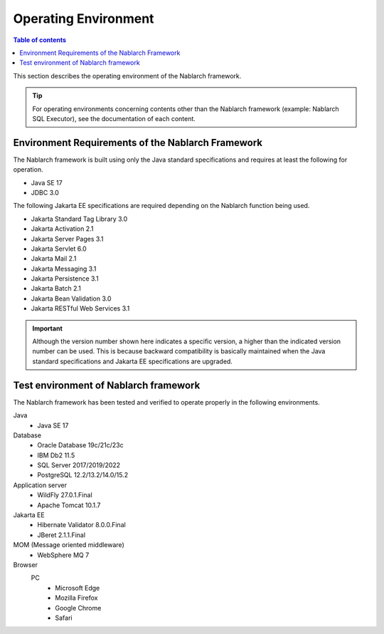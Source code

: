 .. _`platform`:

Operating Environment
====================================

.. contents:: Table of contents
   :depth: 3
   :local:

This section describes the operating environment of the Nablarch framework.

.. tip::
 For operating environments concerning contents other than the Nablarch framework (example: Nablarch SQL Executor), 
 see the documentation of each content.

Environment Requirements of the Nablarch Framework
-----------------------------------------------------
The Nablarch framework is built using only the Java standard specifications and requires at least the following for operation.

* Java SE 17
* JDBC 3.0

The following Jakarta EE specifications are required depending on the Nablarch function being used.

* Jakarta Standard Tag Library 3.0
* Jakarta Activation 2.1
* Jakarta Server Pages 3.1
* Jakarta Servlet 6.0
* Jakarta Mail 2.1
* Jakarta Messaging 3.1
* Jakarta Persistence 3.1
* Jakarta Batch 2.1
* Jakarta Bean Validation 3.0
* Jakarta RESTful Web Services 3.1

.. important::
 Although the version number shown here indicates a specific version, a higher than the indicated version number can be used. 
 This is because backward compatibility is basically maintained when the Java standard specifications and Jakarta EE specifications are upgraded.

Test environment of Nablarch framework
-----------------------------------------------------
The Nablarch framework has been tested and verified to operate properly in the following environments.

Java
 * Java SE 17

Database
 * Oracle Database 19c/21c/23c
 * IBM Db2 11.5
 * SQL Server 2017/2019/2022
 * PostgreSQL 12.2/13.2/14.0/15.2

Application server
 * WildFly 27.0.1.Final
 * Apache Tomcat 10.1.7

Jakarta EE
 * Hibernate Validator 8.0.0.Final
 * JBeret 2.1.1.Final

MOM (Message oriented middleware)
 * WebSphere MQ 7

Browser
 PC
  * Microsoft Edge
  * Mozilla Firefox
  * Google Chrome
  * Safari
